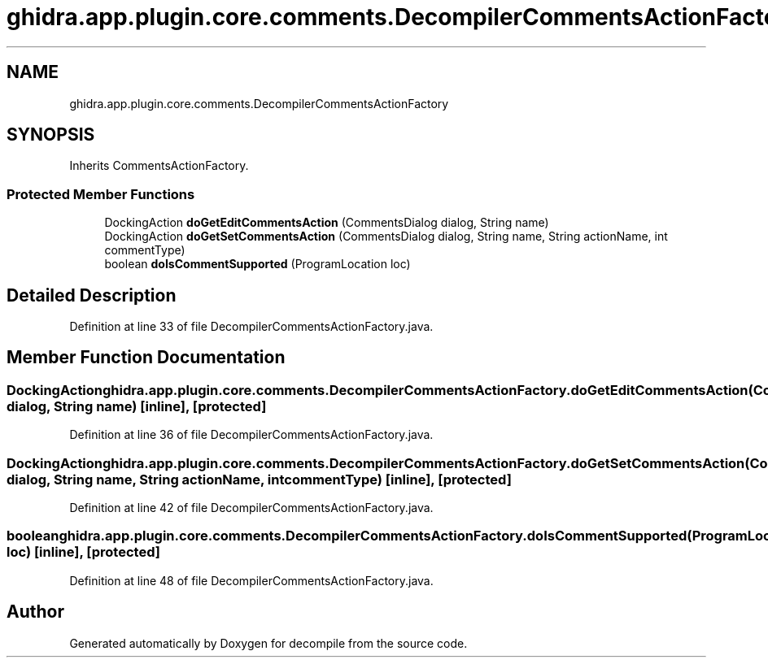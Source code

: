 .TH "ghidra.app.plugin.core.comments.DecompilerCommentsActionFactory" 3 "Sun Apr 14 2019" "decompile" \" -*- nroff -*-
.ad l
.nh
.SH NAME
ghidra.app.plugin.core.comments.DecompilerCommentsActionFactory
.SH SYNOPSIS
.br
.PP
.PP
Inherits CommentsActionFactory\&.
.SS "Protected Member Functions"

.in +1c
.ti -1c
.RI "DockingAction \fBdoGetEditCommentsAction\fP (CommentsDialog dialog, String name)"
.br
.ti -1c
.RI "DockingAction \fBdoGetSetCommentsAction\fP (CommentsDialog dialog, String name, String actionName, int commentType)"
.br
.ti -1c
.RI "boolean \fBdoIsCommentSupported\fP (ProgramLocation loc)"
.br
.in -1c
.SH "Detailed Description"
.PP 
Definition at line 33 of file DecompilerCommentsActionFactory\&.java\&.
.SH "Member Function Documentation"
.PP 
.SS "DockingAction ghidra\&.app\&.plugin\&.core\&.comments\&.DecompilerCommentsActionFactory\&.doGetEditCommentsAction (CommentsDialog dialog, String name)\fC [inline]\fP, \fC [protected]\fP"

.PP
Definition at line 36 of file DecompilerCommentsActionFactory\&.java\&.
.SS "DockingAction ghidra\&.app\&.plugin\&.core\&.comments\&.DecompilerCommentsActionFactory\&.doGetSetCommentsAction (CommentsDialog dialog, String name, String actionName, int commentType)\fC [inline]\fP, \fC [protected]\fP"

.PP
Definition at line 42 of file DecompilerCommentsActionFactory\&.java\&.
.SS "boolean ghidra\&.app\&.plugin\&.core\&.comments\&.DecompilerCommentsActionFactory\&.doIsCommentSupported (ProgramLocation loc)\fC [inline]\fP, \fC [protected]\fP"

.PP
Definition at line 48 of file DecompilerCommentsActionFactory\&.java\&.

.SH "Author"
.PP 
Generated automatically by Doxygen for decompile from the source code\&.
